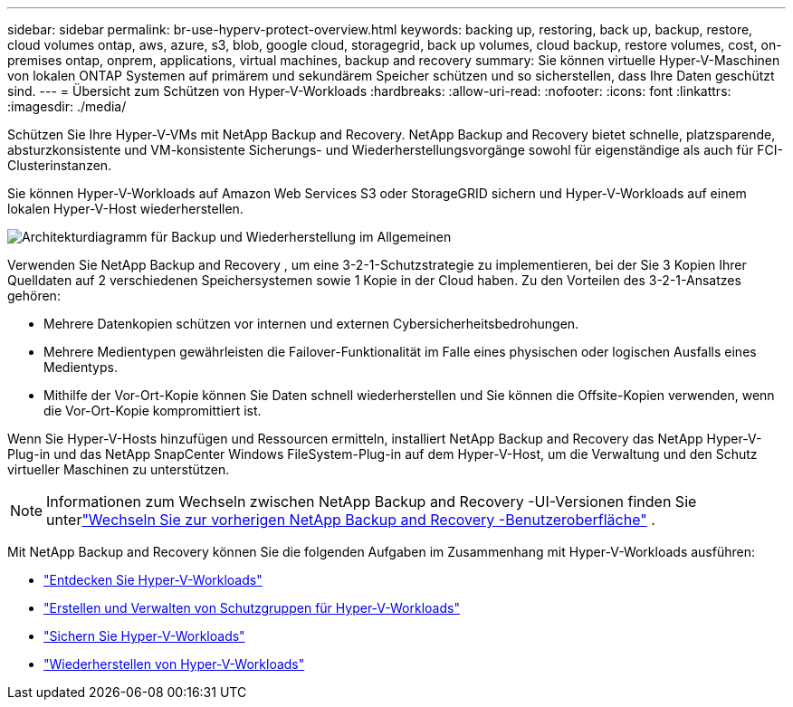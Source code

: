 ---
sidebar: sidebar 
permalink: br-use-hyperv-protect-overview.html 
keywords: backing up, restoring, back up, backup, restore, cloud volumes ontap, aws, azure, s3, blob, google cloud, storagegrid, back up volumes, cloud backup, restore volumes, cost, on-premises ontap, onprem, applications, virtual machines, backup and recovery 
summary: Sie können virtuelle Hyper-V-Maschinen von lokalen ONTAP Systemen auf primärem und sekundärem Speicher schützen und so sicherstellen, dass Ihre Daten geschützt sind. 
---
= Übersicht zum Schützen von Hyper-V-Workloads
:hardbreaks:
:allow-uri-read: 
:nofooter: 
:icons: font
:linkattrs: 
:imagesdir: ./media/


[role="lead"]
Schützen Sie Ihre Hyper-V-VMs mit NetApp Backup and Recovery.  NetApp Backup and Recovery bietet schnelle, platzsparende, absturzkonsistente und VM-konsistente Sicherungs- und Wiederherstellungsvorgänge sowohl für eigenständige als auch für FCI-Clusterinstanzen.

Sie können Hyper-V-Workloads auf Amazon Web Services S3 oder StorageGRID sichern und Hyper-V-Workloads auf einem lokalen Hyper-V-Host wiederherstellen.

image:../media/diagram-backup-recovery-general.png["Architekturdiagramm für Backup und Wiederherstellung im Allgemeinen"]

Verwenden Sie NetApp Backup and Recovery , um eine 3-2-1-Schutzstrategie zu implementieren, bei der Sie 3 Kopien Ihrer Quelldaten auf 2 verschiedenen Speichersystemen sowie 1 Kopie in der Cloud haben. Zu den Vorteilen des 3-2-1-Ansatzes gehören:

* Mehrere Datenkopien schützen vor internen und externen Cybersicherheitsbedrohungen.
* Mehrere Medientypen gewährleisten die Failover-Funktionalität im Falle eines physischen oder logischen Ausfalls eines Medientyps.
* Mithilfe der Vor-Ort-Kopie können Sie Daten schnell wiederherstellen und Sie können die Offsite-Kopien verwenden, wenn die Vor-Ort-Kopie kompromittiert ist.


Wenn Sie Hyper-V-Hosts hinzufügen und Ressourcen ermitteln, installiert NetApp Backup and Recovery das NetApp Hyper-V-Plug-in und das NetApp SnapCenter Windows FileSystem-Plug-in auf dem Hyper-V-Host, um die Verwaltung und den Schutz virtueller Maschinen zu unterstützen.


NOTE: Informationen zum Wechseln zwischen NetApp Backup and Recovery -UI-Versionen finden Sie unterlink:br-start-switch-ui.html["Wechseln Sie zur vorherigen NetApp Backup and Recovery -Benutzeroberfläche"] .

Mit NetApp Backup and Recovery können Sie die folgenden Aufgaben im Zusammenhang mit Hyper-V-Workloads ausführen:

* link:br-start-discover-hyperv.html["Entdecken Sie Hyper-V-Workloads"]
* link:br-use-hyperv-protection-groups.html["Erstellen und Verwalten von Schutzgruppen für Hyper-V-Workloads"]
* link:br-use-hyperv-backup.html["Sichern Sie Hyper-V-Workloads"]
* link:br-use-hyperv-restore.html["Wiederherstellen von Hyper-V-Workloads"]

